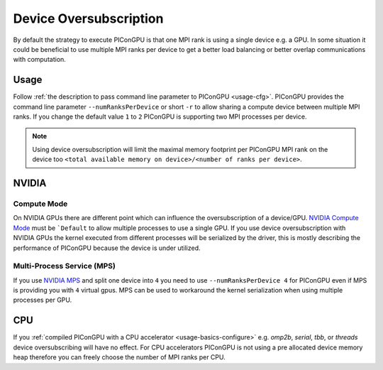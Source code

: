 .. _expert-deviceOversubscription:

Device Oversubscription
=======================

.. moduleauthor:: René Widera

By default the strategy to execute PIConGPU is that one MPI rank is using a single device e.g. a GPU.
In some situation it could be beneficial to use multiple MPI ranks per device to get a better load balancing
or better overlap communications with computation.

Usage
-----

Follow :ref:`the description to pass command line parameter to PIConGPU <usage-cfg>`.
PIConGPU provides the command line parameter ``--numRanksPerDevice`` or short ``-r`` to allow sharing a compute device
between multiple MPI ranks.
If you change the default value ``1`` to ``2`` PIConGPU is supporting two MPI processes per device.

.. note::
    Using device oversubscription will limit the maximal memory footprint per PIConGPU MPI rank on the device too
    ``<total available memory on device>/<number of ranks per device>``.

NVIDIA
------

Compute Mode
^^^^^^^^^^^^

On NVIDIA GPUs there are different point which can influence the oversubscription of a device/GPU.
`NVIDIA Compute Mode  <https://docs.nvidia.com/cuda/cuda-c-programming-guide/index.html#compute-modes>`_
must be ```Default`` to allow multiple processes to use a single GPU.
If you use device oversubscription with NVIDIA GPUs the kernel executed from different processes will be serialized by the driver,
this is mostly describing the performance of PIConGPU because the device is under utilized.

Multi-Process Service (MPS)
^^^^^^^^^^^^^^^^^^^^^^^^^^^

If you use `NVIDIA MPS <https://docs.nvidia.com/deploy/mps/index.html>`_ and split one device into ``4`` you need to use
``--numRanksPerDevice 4`` for PIConGPU even if MPS is providing you with ``4`` virtual gpus.
MPS can be used to workaround the kernel serialization when using multiple processes per GPU.

CPU
---

If you :ref:`compiled PIConGPU with a CPU accelerator <usage-basics-configure>` e.g. `omp2b`, `serial`, `tbb`, or `threads`
device oversubscribing will have no effect.
For CPU accelerators PIConGPU is not using a pre allocated device memory heap therefore you can freely choose the number
of MPI ranks per CPU.
